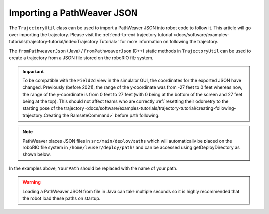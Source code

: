 Importing a PathWeaver JSON
===========================

The ``TrajectoryUtil`` class can be used to import a PathWeaver JSON into robot code to follow it. This article will go over importing the trajectory. Please visit the :ref:`end-to-end trajectory tutorial <docs/software/examples-tutorials/trajectory-tutorial/index:Trajectory Tutorial>` for more information on following the trajectory.

The ``fromPathweaverJson`` (Java) / ``FromPathweaverJson`` (C++) static methods in ``TrajectoryUtil`` can be used to create a trajectory from a JSON file stored on the roboRIO file system.

.. important:: To be compatible with the ``Field2d`` view in the simulator GUI, the coordinates for the exported JSON have changed. Previously (before 2021), the range of the y-coordinate was from -27 feet to 0 feet whereas now, the range of the y-coordinate is from 0 feet to 27 feet (with 0 being at the bottom of the screen and 27 feet being at the top). This should not affect teams who are correctly :ref:`resetting their odometry to the starting pose of the trajectory <docs/software/examples-tutorials/trajectory-tutorial/creating-following-trajectory:Creating the RamseteCommand>` before path following.

.. note:: PathWeaver places JSON files in ``src/main/deploy/paths`` which will automatically be placed on the roboRIO file system in ``/home/lvuser/deploy/paths`` and can be accessed using getDeployDirectory as shown below.

.. tabs::

   .. code-tab:: java

      String trajectoryJSON = "paths/YourPath.wpilib.json";
      Trajectory trajectory = new Trajectory();
      try {
        Path trajectoryPath = Filesystem.getDeployDirectory().toPath().resolve(trajectoryJSON);
        trajectory = TrajectoryUtil.fromPathweaverJson(trajectoryPath);
      } catch (IOException ex) {
        DriverStation.reportError("Unable to open trajectory: " + trajectoryJSON, ex.getStackTrace());
      }

   .. code-tab:: c++

       #include <frc/Filesystem.h>
       #include <frc/trajectory/TrajectoryUtil.h>
       #include <wpi/Path.h>
       #include <wpi/SmallString.h>

       wpi::SmallString<64> deployDirectory;
       frc::filesystem::GetDeployDirectory(deployDirectory);
       wpi::sys::path::append(deployDirectory, "paths");
       wpi::sys::path::append(deployDirectory, "YourPath.wpilib.json");

       frc::Trajectory trajectory = frc::TrajectoryUtil::FromPathweaverJson(deployDirectory);

In the examples above, ``YourPath`` should be replaced with the name of your path.

.. warning:: Loading a PathWeaver JSON from file in Java can take multiple seconds so it is highly recommended that the robot load these paths on startup.
